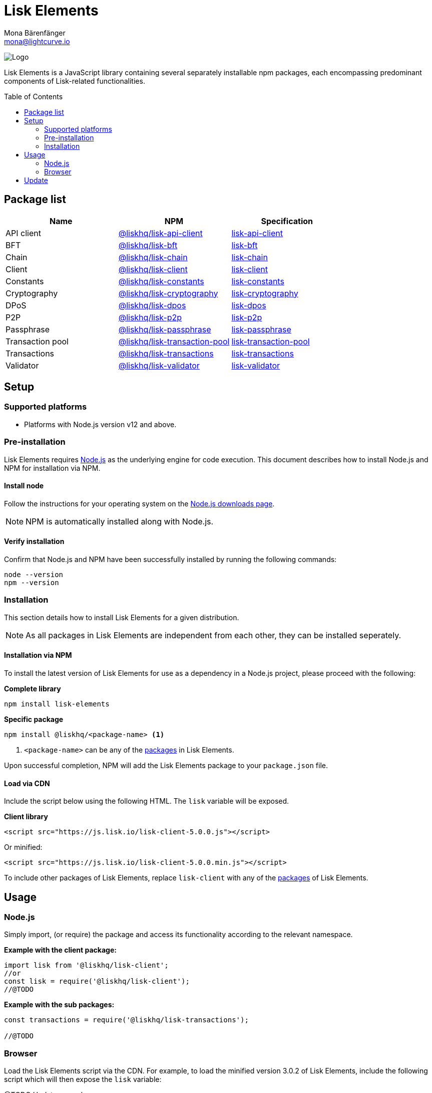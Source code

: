 = Lisk Elements
Mona Bärenfänger <mona@lightcurve.io>
:description: The Lisk Elements overview provides an introduction to the Lisk Elements library and the different sub-packages. The overall basic usage and how to upgrade with NPM is described here.
:page-aliases: lisk-elements/index.adoc, lisk-elements/packages.adoc, reference/lisk-elements/packages.adoc
:toc: preamble
:imagesdir: ../../../assets/images
:page-previous: /lisk-sdk/references/lisk-commander/index.html
:page-previous-title: Lisk Commander
:title-logo-image: image:test-logo.png[]

:url_nodejs: https://nodejs.org/
:url_nodejs_download: https://nodejs.org/en/download/
:url_npm_lisk_api: https://www.npmjs.com/package/@liskhq/lisk-api-client
:url_npm_lisk_bft: https://www.npmjs.com/package/@liskhq/lisk-bft
:url_npm_lisk_chain: https://www.npmjs.com/package/@liskhq/lisk-chain
:url_npm_lisk_client: https://www.npmjs.com/package/@liskhq/lisk-client
:url_npm_lisk_constants: https://www.npmjs.com/package/@liskhq/lisk-constants
:url_npm_lisk_cryptography: https://www.npmjs.com/package/@liskhq/lisk-cryptography
:url_npm_lisk_dpos: https://www.npmjs.com/package/@liskhq/lisk-dpos
:url_npm_lisk_p2p: https://www.npmjs.com/package/@liskhq/lisk-p2p
:url_npm_lisk_passphrase: https://www.npmjs.com/package/@liskhq/lisk-passphrase
:url_npm_lisk_transaction_pool: https://www.npmjs.com/package/@liskhq/lisk-transaction-pool
:url_npm_lisk_transactions: https://www.npmjs.com/package/@liskhq/lisk-transactions
:url_npm_lisk_validator: https://www.npmjs.com/package/@liskhq/lisk-validator

:url_npm_lisk_api_docs: references/lisk-elements/api-client.adoc
:url_npm_lisk_bft_docs: references/lisk-elements/bft.adoc
:url_npm_lisk_chain_docs: references/lisk-elements/chain.adoc
:url_npm_lisk_client_docs: references/lisk-elements/client.adoc
:url_npm_lisk_constants_docs: references/lisk-elements/constants.adoc
:url_npm_lisk_cryptography_docs: references/lisk-elements/cryptography.adoc
:url_npm_lisk_dpos_docs: references/lisk-elements/dpos.adoc
:url_npm_lisk_p2p_docs: references/lisk-elements/p2p.adoc
:url_npm_lisk_passphrase_docs: references/lisk-elements/passphrase.adoc
:url_npm_lisk_transaction_pool_docs: references/lisk-elements/transaction-pool.adoc
:url_npm_lisk_transactions_docs: references/lisk-elements/transactions.adoc
:url_npm_lisk_validator_docs: references/lisk-elements/validator.adoc

image:banner_elements.png[Logo]

Lisk Elements is a JavaScript library containing several separately installable npm packages, each encompassing predominant components of Lisk-related functionalities.

[[packages]]
== Package list

[options=header]
|===
|Name | NPM | Specification

| API client
| {url_npm_lisk_api}[@liskhq/lisk-api-client^]
| xref:{url_npm_lisk_api_docs}[lisk-api-client]

| BFT
| {url_npm_lisk_bft}[@liskhq/lisk-bft^]
| xref:{url_npm_lisk_bft_docs}[lisk-bft]

| Chain
| {url_npm_lisk_chain}[@liskhq/lisk-chain^]
| xref:{url_npm_lisk_chain_docs}[lisk-chain]

| Client
| {url_npm_lisk_client}[@liskhq/lisk-client^]
| xref:{url_npm_lisk_client_docs}[lisk-client]

| Constants
| {url_npm_lisk_constants}[@liskhq/lisk-constants^]
| xref:{url_npm_lisk_constants_docs}[lisk-constants]

| Cryptography
| {url_npm_lisk_cryptography}[@liskhq/lisk-cryptography^]
| xref:{url_npm_lisk_cryptography_docs}[lisk-cryptography]

| DPoS
| {url_npm_lisk_dpos}[@liskhq/lisk-dpos^]
| xref:{url_npm_lisk_dpos_docs}[lisk-dpos]

| P2P
| {url_npm_lisk_p2p}[@liskhq/lisk-p2p^]
| xref:{url_npm_lisk_p2p_docs}[lisk-p2p]

| Passphrase
| {url_npm_lisk_passphrase}[@liskhq/lisk-passphrase^]
| xref:{url_npm_lisk_passphrase_docs}[lisk-passphrase]

| Transaction pool
| {url_npm_lisk_transaction_pool}[@liskhq/lisk-transaction-pool^]
| xref:{url_npm_lisk_transaction_pool_docs}[lisk-transaction-pool]

| Transactions
| {url_npm_lisk_transactions}[@liskhq/lisk-transactions^]
| xref:{url_npm_lisk_transactions_docs}[lisk-transactions]

| Validator
| {url_npm_lisk_validator}[@liskhq/lisk-validator^]
| xref:{url_npm_lisk_validator_docs}[lisk-validator]
|===

== Setup

=== Supported platforms

* Platforms with Node.js version v12 and above.

=== Pre-installation

Lisk Elements requires {url_nodejs}[Node.js^] as the underlying engine for code execution.
This document describes how to install Node.js and NPM for installation via NPM.

==== Install node

Follow the instructions for your operating system on the {url_nodejs_download}[Node.js downloads page^].

NOTE: NPM is automatically installed along with Node.js.

==== Verify installation

Confirm that Node.js and NPM have been successfully installed by running the following commands:

[source,bash]
----
node --version
npm --version
----

=== Installation

This section details how to install Lisk Elements for a given distribution.

NOTE: As all packages in Lisk Elements are independent from each other, they can be installed seperately.

==== Installation via NPM

To install the latest version of Lisk Elements for use as a dependency in a Node.js project, please proceed with the following:

*Complete library*

[source,bash]
----
npm install lisk-elements
----

*Specific package*

[source,bash]
----
npm install @liskhq/<package-name> <1>
----

<1> `<package-name>` can be any of the <<packages,packages>> in Lisk Elements.

Upon successful completion, NPM will add the Lisk Elements package to your `package.json` file.

==== Load via CDN

Include the script below using the following HTML. The `lisk` variable will be exposed.

*Client library*
//@TODO: Update CDN URL
[source,html]
----
<script src="https://js.lisk.io/lisk-client-5.0.0.js"></script>
----

Or minified:
//@TODO: Update CDN URL
[source,html]
----
<script src="https://js.lisk.io/lisk-client-5.0.0.min.js"></script>
----

To include other packages of Lisk Elements, replace `lisk-client` with any of the <<packages,packages>> of Lisk Elements.

== Usage

=== Node.js

Simply import, (or require) the package and access its functionality according to the relevant namespace.

*Example with the client package:*

[source,js]
----
import lisk from '@liskhq/lisk-client';
//or
const lisk = require('@liskhq/lisk-client');
//@TODO
----

*Example with the sub packages:*

[source,js]
----
const transactions = require('@liskhq/lisk-transactions');

//@TODO
----

=== Browser

Load the Lisk Elements script via the CDN.
For example, to load the minified version 3.0.2 of Lisk Elements, include the following script which will then expose the `lisk` variable:

//@TODO: Update CDN URL
@TODO:Update example
[source,html]
----
<script src="https://js.lisk.io/lisk-client-5.0.0.min.js"></script>
<script>
    const transaction = lisk.transaction.transfer({
        asset:{
            amount: '100000000',
            recipientId: '15434119221255134066L'

        },
        networkIdentifier: '11a254dc30db5eb1ce4001acde35fd5a14d62584f886d30df161e4e883220eb7',
    });
</script>
----

== Update

To update your installation to the latest version of Lisk Elements, simply run the following command:

*Complete library*

[source,bash]
----
npm update lisk-elements
----

*Specific package*

[source,bash]
----
npm update @liskhq/<package-name> <1>
----

'''

[source,js]
----
console.log('lisk.validator');
console.log(lisk.validator);
/*{
  validator: LiskValidator {
  _validator: Ajv {
    _opts: [Object],
      logger: [Object],
      _schemas: [Object],
      _refs: [Object],
      _fragments: {},
    _formats: [Object],
      _cache: [Cache],
      _loadingSchemas: {},
    _compilations: [],
      RULES: [Array],
      _getId: [Function: _get$IdOrId],
    _metaOpts: [Object],
      errors: null,
      _validateKeyword: [Function]
  }
},
  liskSchemaIdentifier: 'http://lisk.io/lisk-schema/schema#',
    isNumberString: [Function],
  isValidInteger: [Function],
  isHexString: [Function],
  isEncryptedPassphrase: [Function],
  isSemVer: [Function],
  isRangedSemVer: [Function],
  isLessThanRangedVersion: [Function: ltr],
  isGreaterThanRangedVersion: [Function: gtr],
  isProtocolString: [Function],
    isIPV4: [Function],
  isIPV6: [Function],
  isIP: [Function],
  isPort: [Function],
  isStringEndsWith: [Function],
  isVersionMatch: [Function: gte],
  isCsv: [Function],
    isString: [Function],
  isBoolean: [Function],
  isSInt32: [Function],
  isUInt32: [Function],
  isSInt64: [Function],
  isUInt64: [Function],
  isBytes: [Function],
  LiskValidationError: [class LiskValidationError extends Error],
  MAX_SINT32: 2147483647,
  MIN_SINT32: -2147483647,
  MAX_UINT32: 4294967295,
  MAX_UINT64: 18446744073709551615n,
  MAX_SINT64: 9223372036854775807n,
  MIN_SINT64: -9223372036854775808n
}*/
console.log('lisk.passphrase');
console.log(lisk.passphrase);
/*{
  Mnemonic: {
    mnemonicToSeedSync: [Function: mnemonicToSeedSync],
    mnemonicToSeed: [Function: mnemonicToSeed],
    mnemonicToEntropy: [Function: mnemonicToEntropy],
    entropyToMnemonic: [Function: entropyToMnemonic],
    generateMnemonic: [Function: generateMnemonic],
    validateMnemonic: [Function: validateMnemonic],
    setDefaultWordlist: [Function: setDefaultWordlist],
    getDefaultWordlist: [Function: getDefaultWordlist],
    wordlists: {
      chinese_simplified: [Array],
        chinese_traditional: [Array],
        korean: [Array],
        french: [Array],
        italian: [Array],
        spanish: [Array],
        japanese: [Array],
        JA: [Array],
        english: [Array],
        EN: [Array]
    }
  },
  validation: {
    countPassphraseWhitespaces: [Function],
      countPassphraseWords: [Function],
      countUppercaseCharacters: [Function],
      locateUppercaseCharacters: [Function],
      locateConsecutiveWhitespaces: [Function],
      getPassphraseValidationErrors: [Function]
  }
}*/
console.log('lisk.utils');
console.log(lisk.utils);
/*{
  dataStructures: {
    BufferMap: [class BufferMap],
      BufferSet: [class BufferSet],
      MaxHeap: [class MaxHeap extends MinHeap],
      MinHeap: [class MinHeap]
  },
  jobHandlers: { Mutex: [class Mutex], Scheduler: [class Scheduler] },
  objects: {
    cloneDeep: [Function: cloneDeep],
    bufferArrayIncludes: [Function],
      bufferArrayContains: [Function],
      bufferArrayContainsSome: [Function],
      bufferArrayEqual: [Function],
      bufferArraySubtract: [Function],
      bufferArrayOrderByLex: [Function],
      bufferArrayUniqueItems: [Function],
      mergeDeep: [Function]
  }
}*/
console.log('lisk.apiClient');
console.log(lisk.apiClient);
/*{
  createIPCClient: [AsyncFunction],
    createWSClient: [AsyncFunction],
  createClient: [AsyncFunction]
}*/
console.log('lisk.Buffer');
console.log(lisk.Buffer);
/*[Function: Buffer] {
  poolSize: 8192,
    from: [Function: from],
  of: [Function: of],
  alloc: [Function: alloc],
  allocUnsafe: [Function: allocUnsafe],
  allocUnsafeSlow: [Function: allocUnsafeSlow],
  isBuffer: [Function: isBuffer],
  compare: [Function: compare],
  isEncoding: [Function: isEncoding],
  concat: [Function: concat],
  byteLength: [Function: byteLength],
  [Symbol(kIsEncodingSymbol)]: [Function: isEncoding]
}*/
console.log('lisk.codec');
console.log(lisk.codec);
/*{
  validateSchema: [Function],
    Codec: [class Codec],
  codec: Codec { _compileSchemas: {} }
}*/
console.log('lisk.cryptography');
console.log(lisk.cryptography);
/*{
  constants: {
    SIGNED_MESSAGE_PREFIX: 'Lisk Signed Message:\n',
      BINARY_ADDRESS_LENGTH: 20
  },
  BIG_ENDIAN: 'big',
    LITTLE_ENDIAN: 'little',
  intToBuffer: [Function],
  bufferToHex: [Function],
  hexToBuffer: [Function],
  stringToBuffer: [Function],
  convertUIntArray: [Function],
  convertUInt5ToBase32: [Function],
  getFirstEightBytesReversed: [Function],
  convertPublicKeyEd2Curve: [Function: convertPublicKey],
  convertPrivateKeyEd2Curve: [Function: convertSecretKey],
  stringifyEncryptedPassphrase: [Function],
    parseEncryptedPassphrase: [Function],
  encryptMessageWithPassphrase: [Function],
  decryptMessageWithPassphrase: [Function],
  encryptPassphraseWithPassword: [Function: encryptAES256GCMWithPassword],
  decryptPassphraseWithPassword: [Function: decryptAES256GCMWithPassword],
  hash: [Function],
    getNetworkIdentifier: [Function],
  getPrivateAndPublicKeyFromPassphrase: [Function],
  getKeys: [Function],
  getAddressFromPublicKey: [Function],
  getAddressAndPublicKeyFromPassphrase: [Function],
  getAddressFromPassphrase: [Function],
  getAddressFromPrivateKey: [Function],
  createChecksum: [Function],
  verifyChecksum: [Function],
  getBase32AddressFromPublicKey: [Function],
  validateBase32Address: [Function],
  getAddressFromBase32Address: [Function],
  getBase32AddressFromAddress: [Function],
  getLegacyAddressFromPublicKey: [Function],
  getLegacyAddressAndPublicKeyFromPassphrase: [Function],
  getLegacyAddressFromPassphrase: [Function],
  getLegacyAddressFromPrivateKey: [Function],
  digestMessage: [Function],
  signMessageWithPassphrase: [Function],
  verifyMessageWithPublicKey: [Function],
  printSignedMessage: [Function],
  signAndPrintMessage: [Function],
  signDataWithPrivateKey: [Function],
  signDataWithPassphrase: [Function],
  signData: [Function],
  verifyData: [Function],
  generateHashOnionSeed: [Function],
  hashOnion: [Function],
  getRandomBytes: [Function]
}*/
console.log('lisk.tree');
console.log(lisk.tree);
/*{
  MerkleTree: [class MerkleTree],
    isLeaf: [Function],
  generateHash: [Function],
  getMaxIdxAtLayer: [Function],
  getLayerStructure: [Function],
  getBinaryString: [Function],
  getBinary: [Function],
  getPairLocation: [Function],
  verifyProof: [Function],
  EMPTY_HASH: <Buffer e3 b0 c4 42 98 fc 1c 14 9a fb f4 c8 99 6f b9 24 27 ae 41 e4 64 9b 93 4c a4 95 99 1b 78 52 b8 55>,
LEAF_PREFIX: <Buffer 00>,
  BRANCH_PREFIX: <Buffer 01>,
LAYER_INDEX_SIZE: 1,
NODE_INDEX_SIZE: 8,
NODE_HASH_SIZE: 32
}*/
//console.log(lisk.transactions);
/*{
  computeMinFee: [Function],
    convertBeddowsToLSK: [Function],
  convertLSKToBeddows: [Function],
  getSigningBytes: [Function],
  signTransaction: [Function],
  signMultiSignatureTransaction: [Function],
  validateTransaction: [Function]
}*/
----
